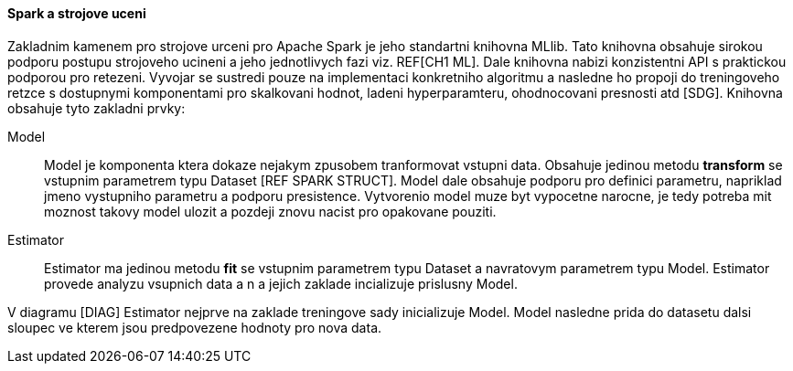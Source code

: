 
==== Spark a strojove uceni

Zakladnim kamenem pro strojove urceni pro Apache Spark je jeho standartni knihovna MLlib. Tato knihovna obsahuje sirokou podporu postupu strojoveho ucineni a jeho jednotlivych fazi viz. REF[CH1 ML]. Dale knihovna nabizi konzistentni API s praktickou podporou pro retezeni. Vyvojar se sustredi pouze na implementaci konkretniho algoritmu a nasledne ho propoji do treningoveho retzce s dostupnymi komponentami pro skalkovani hodnot, ladeni hyperparamteru, ohodnocovani presnosti atd [SDG]. Knihovna obsahuje tyto zakladni prvky:

Model::
    Model je komponenta ktera dokaze nejakym zpusobem tranformovat vstupni data. Obsahuje jedinou metodu *transform* se vstupnim parametrem typu Dataset [REF SPARK STRUCT]. Model dale obsahuje podporu pro definici parametru, napriklad jmeno vystupniho parametru a podporu presistence. Vytvorenio model muze byt vypocetne narocne, je tedy potreba mit moznost takovy model ulozit a pozdeji znovu nacist pro opakovane pouziti.
    
Estimator::
    Estimator ma jedinou metodu *fit* se vstupnim parametrem typu Dataset a navratovym parametrem typu Model. Estimator provede analyzu vsupnich data a n a jejich zaklade incializuje prislusny Model.  
    
    
[OBR]   

V diagramu [DIAG] Estimator nejprve na zaklade treningove sady inicializuje Model. Model nasledne prida do datasetu dalsi sloupec ve kterem jsou predpovezene hodnoty pro nova data.

